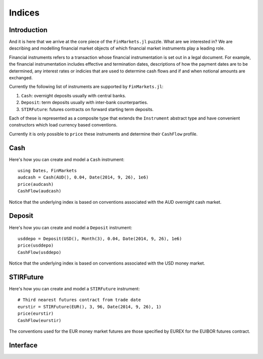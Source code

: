 Indices
===============================================================================

Introduction
-------------------------------------------------------------------------------

And it is here that we arrive at the core piece of the ``FinMarkets.jl`` puzzle. What are we interested in? We are describing and modelling financial market objects of which financial market instruments play a leading role.

Financial instruments refers to a transaction whose financial instrumentation is set out in a legal document. For example, the financial instrumentation includes effective and termination dates, descriptions of how the payment dates are to be determined, any interest rates or indicies that are used to determine cash flows and if and when notional amounts are exchanged.

Currently the following list of instruments are supported by ``FinMarkets.jl``:

1. ``Cash``: overnight deposits usually with central banks.
2. ``Deposit``: term deposits usually with inter-bank counterparties.
3. ``STIRFuture``: futures contracts on forward starting term deposits.

Each of these is represented as a composite type that extends the ``Instrument`` abstract type and have convenient constructors which load currency based conventions.

Currently it is only possible to ``price`` these instruments and determine their ``CashFlow`` profile.

Cash
-------------------------------------------------------------------------------

Here's how you can create and model a ``Cash`` instrument::

    using Dates, FinMarkets
    audcash = Cash(AUD(), 0.04, Date(2014, 9, 26), 1e6)
    price(audcash)
    CashFlow(audcash)

Notice that the underlying index is based on conventions associated with the AUD overnight cash market.

Deposit
-------------------------------------------------------------------------------

Here's how you can create and model a ``Deposit`` instrument::

    usddepo = Deposit(USD(), Month(3), 0.04, Date(2014, 9, 26), 1e6)
    price(usddepo)
    CashFlow(usddepo)

Notice that the underlying index is based on conventions associated with the USD money market.

STIRFuture
-------------------------------------------------------------------------------

Here's how you can create and model a ``STIRFuture`` instrument::

    # Third nearest futures contract from trade date
    eurstir = STIRFuture(EUR(), 3, 96, Date(2014, 9, 26), 1)
    price(eurstir)
    CashFlow(eurstir)

The conventions used for the EUR money market futures are those specified by EUREX for the EUIBOR futures contract.

Interface
-------------------------------------------------------------------------------

.. function:: Cash(currency::Currency, rate::Real, tradedate::TimeType = EVAL_DATE, amount::Real = 1e6) -> Cash

    Creates a ``Cash`` object where the ``currency`` determines the ``ONIA`` index created, the ``startdate`` is set equal to the ``tradedate`` and the ``enddate`` is equal to one good day after the ``tradedate`` using the ``index`` calendar.

.. function:: Deposit(currency::Currency, term::Period, rate::Real, tradedate::TimeType = EVAL_DATE, amount::Real = 1e6) -> Deposit

    Creates a ``Deposit`` object where the ``currency`` determines the ``IBOR`` index created, the ``startdate`` is equal to the ``tradedate`` offset by the the ``spotlag`` of the ``index`` and the ``enddate`` is equal to the first good day on or after the ``startdate`` shifted by the ``term`` of the deposit using the ``index`` calendar.

.. function:: STIRFuture(ccy::Currency, prompt::Integer, price::Real, tradedate::TimeType = EVAL_DATE, amount::Real = 1) -> STIRFuture

    Creates a ``STIRFuture`` object where the ``currency`` determines the underlying ``Deposit`` (and its ``IBOR``). Note that JPY STIRFutures are written on ``TIBOR`` and not ``JPYLIBOR``. The underlying deposit's ``term`` is 90 days if the ``currency`` is ``AUD`` or ``NZD`` and 3 months otherwise. The underlying deposit's start and end date are determined by the ``prompt`` (nth nearest contract) and market specific future contract conventions which can be found on the futures' exchange websites.
